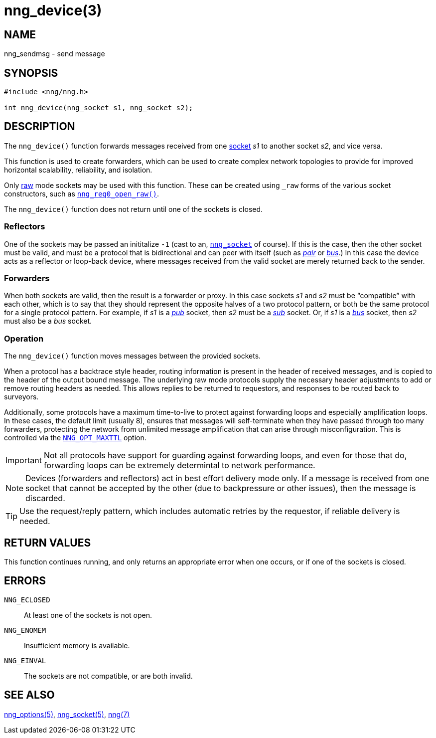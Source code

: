 = nng_device(3)
//
// Copyright 2018 Staysail Systems, Inc. <info@staysail.tech>
// Copyright 2018 Capitar IT Group BV <info@capitar.com>
//
// This document is supplied under the terms of the MIT License, a
// copy of which should be located in the distribution where this
// file was obtained (LICENSE.txt).  A copy of the license may also be
// found online at https://opensource.org/licenses/MIT.
//

== NAME

nng_sendmsg - send message

== SYNOPSIS

[source, c]
----
#include <nng/nng.h>

int nng_device(nng_socket s1, nng_socket s2);
----

== DESCRIPTION

The `nng_device()` function forwards messages received from one
<<nng_socket.5#,socket>> _s1_ to another socket _s2_, and vice versa.

This function is used to create forwarders, which can be used to create
complex network topologies to provide for improved ((horizontal scalability)),
reliability, and isolation.

Only <<nng_options.5#NNG_OPT_RAW,raw>> mode sockets may be used with this
function.
These can be created using `_raw` forms of the various socket constructors,
such as `<<nng_req_open.3#,nng_req0_open_raw()>>`.

The `nng_device()` function does not return until one of the sockets
is closed.

=== Reflectors

One of the sockets may be passed an inititalize `-1` (cast to an,
`<<nng_socket.5#,nng_socket>>` of course).
If this is the case, then the other socket must be valid, and must be
a protocol that is bidirectional and can peer with itself (such as
<<nng_pair.7#,_pair_>> or
<<nng_bus.7#,_bus_>>.)
In this case the device acts as a ((reflector)) or loop-back device,
where messages received from the valid socket are merely returned
back to the sender.

=== Forwarders

When both sockets are valid, then the result is a ((forwarder)) or proxy.
In this case sockets _s1_ and _s2_ must be "`compatible`" with each other,
which is to say that they should represent the opposite halves of a two
protocol pattern, or both be the same protocol for a single protocol
pattern.
For example, if _s1_ is a <<nng_pub.7#,_pub_>> socket, then _s2_ must 
be a <<nng_sub.7#,_sub_>> socket.
Or, if _s1_ is a <<nng_bus.7#,_bus_>> socket, then _s2_ must also
be a _bus_ socket.

=== Operation

The `nng_device()` function moves messages between the provided sockets.

When a protocol has a ((backtrace)) style header, routing information
is present in the header of received messages, and is copied to the
header of the output bound message.
The underlying raw mode protocols supply the necessary header
adjustments to add or remove routing headers as needed.
This allows replies to be
returned to requestors, and responses to be routed back to surveyors.

Additionally, some protocols have a maximum ((time-to-live)) to protect
against forwarding loops and especially amplification loops.
In these cases, the default limit (usually 8), ensures that messages will
self-terminate when they have passed through too many forwarders,
protecting the network from unlimited message amplification that can arise
through misconfiguration.
This is controlled via the `<<nng_options.5#NNG_OPT_MAXTTL,NNG_OPT_MAXTTL>>`
option.

IMPORTANT: Not all protocols have support for guarding against forwarding loops,
and even for those that do, forwarding loops can be extremely determintal
to network performance.

NOTE: Devices (forwarders and reflectors) act in best effort delivery mode only.
If a message is received from one socket that cannot be accepted by the
other (due to backpressure or other issues), then the message is discarded.

TIP: Use the request/reply pattern, which includes automatic retries by
the requestor, if reliable delivery is needed.

== RETURN VALUES

This function continues running, and only returns an appropriate error when
one occurs, or if one of the sockets is closed.

== ERRORS

`NNG_ECLOSED`:: At least one of the sockets is not open.
`NNG_ENOMEM`:: Insufficient memory is available.
`NNG_EINVAL`:: The sockets are not compatible, or are both invalid.

== SEE ALSO

<<nng_options.5#,nng_options(5)>>,
<<nng_socket.5#,nng_socket(5)>>,
<<nng.7#,nng(7)>>
